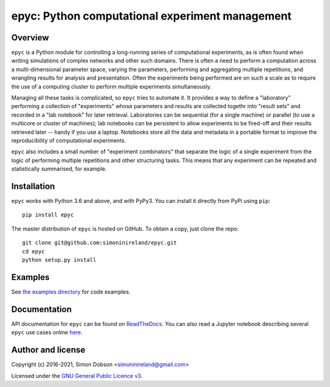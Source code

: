 epyc: Python computational experiment management
================================================

.. image:: https://badge.fury.io/py/epyc.svg
    :target: https://pypi.org/project/epyc/

.. image:: https://readthedocs.org/projects/epyc/badge/?version=latest
    :target: https://epyc.readthedocs.io/en/latest/index.html

.. image:: https://github.com/simoninireland/epyc/actions/workflows/ci.yaml/badge.svg
    :target: https://github.com/simoninireland/epyc/actions

.. image:: https://www.gnu.org/graphics/gplv3-88x31.png
    :target: https://www.gnu.org/licenses/gpl-3.0.en.html

Overview
--------

``epyc`` is a Python module for controlling a long-running series of
computational experiments, as is often found when writing simulations
of complex networks and other such domains. There is often a need to
perform a computation across a multi-dimensional parameter space,
varying the parameters, performing and aggregating multiple
repetitions, and wrangling results for analysis and
presentation. Often the experiments being performed are on such a
scale as to require the use of a computing cluster to perform multiple
experiments simultaneously.

Managing all these tasks is complicated, so ``epyc`` tries to automate
it. It provides a way to define a "laboratory" performing a collection
of "experiments" whose parameters and results are collected togethr into "result
sets" and recorded in a "lab
notebook" for later retrieval. Laboratories can be sequential (for a
single machine) or parallel (to use a multicore or cluster of
machines); lab notebooks can be persistent to allow experiments to be
fired-off and their results retrieved later -- handy if you use a
laptop. Notebooks store all the data and metadata in a portable format
to improve the reproducibility of computational experiments.

``epyc`` also includes a small number of "experiment combinators" that
separate the logic of a single experiment from the logic of performing
multiple repetitions and other structuring tasks. This means that
any experiment can be repeated and statistically summarised, for
example.


Installation
------------

``epyc`` works with Python 3.6 and above, and with PyPy3. You can install
it directly from PyPi using ``pip``:

::

   pip install epyc

The master distribution of ``epyc`` is hosted on GitHub. To obtain a
copy, just clone the repo:

::

    git clone git@github.com:simoninireland/epyc.git
    cd epyc
    python setup.py install


Examples
--------

See `the examples directory <https://github.com/simoninireland/epyc/tree/main/doc/examples>`_ for code examples.


Documentation
-------------

API documentation for ``epyc`` can be found on `ReadTheDocs <https://epyc.readthedocs.io/en/latest/>`_.
You can also read a Jupyter notebook describing several ``epyc`` use
cases online `here <https://github.com/simoninireland/epyc/blob/master/doc/epyc.ipynb>`_.


Author and license
------------------

Copyright (c) 2016-2021, Simon Dobson <simoninireland@gmail.com>

Licensed under the `GNU General Public Licence v3 <https://www.gnu.org/licenses/gpl-3.0.en.html>`_.

